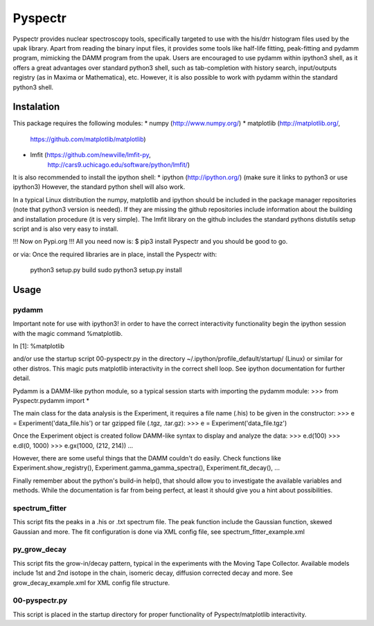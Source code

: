 ===========
Pyspectr
===========

Pyspectr provides nuclear spectroscopy tools, specifically targeted
to use with the his/drr histogram files used by the upak library. Apart from
reading the binary input files, it provides some tools like half-life fitting,
peak-fitting and pydamm program, mimicking the DAMM program from the upak.
Users are encouraged to use pydamm within ipython3 shell, as it offers a great
advantages over standard python3 shell, such as tab-completion with history
search, input/outputs registry (as in Maxima or Mathematica), etc.  However, it
is also possible to work with pydamm within the standard python3 shell.


Instalation
===========
This package requires the following modules:
* numpy (http://www.numpy.org/)
* matplotlib (http://matplotlib.org/, 
              https://github.com/matplotlib/matplotlib)
* lmfit (https://github.com/newville/lmfit-py,
         http://cars9.uchicago.edu/software/python/lmfit/)

It is also recommended to install the ipython shell:
* ipython (http://ipython.org/) (make sure it links to python3 or use ipython3)
However, the standard python shell will also work.

In a typical Linux distribution the numpy, matplotlib and ipython should be
included in the package manager repositories (note that python3 version is
needed). If they are missing the github repositories include information about
the building and installation procedure (it is very simple). The lmfit library
on the github includes the standard pythons distutils setup script and is also
very easy to install.

!!!
Now on Pypi.org
!!!
All you need now is:
$ pip3 install Pyspectr
and you should be good to go. 

or via:
Once the required libraries are in place, install the Pyspectr with:
    python3 setup.py build
    sudo python3 setup.py install

Usage
=====

pydamm
------
Important note for use with ipython3! 
in order to have the correct interactivity functionality begin the ipython session with 
the magic command %matplotlib.

In [1]: %matplotlib

and/or use the startup script 00-pyspectr.py in the directory
~/.ipython/profile_default/startup/ (Linux) 
or similar for other distros. This magic puts matplotlib interactivity in the correct shell loop. 
See ipython documentation for further detail. 

Pydamm is a DAMM-like python module, so a typical session starts with importing
the pydamm module:
>>> from Pyspectr.pydamm import *


The main class for the data analysis is the Experiment, it requires a file
name (.his) to be given in the constructor:
>>> e = Experiment('data_file.his')
or tar gzipped file (.tgz, .tar.gz):
>>> e = Experiment('data_file.tgz')

Once the Experiment object is created follow DAMM-like syntax to display
and analyze the data:
>>> e.d(100)
>>> e.dl(0, 1000)
>>> e.gx(1000, (212, 214))
...

However, there are some useful things that the DAMM couldn't do easily. Check
functions like Experiment.show_registry(), Experiment.gamma_gamma_spectra(),
Experiment.fit_decay(), ...

Finally remember about the python's build-in help(), that should allow you to
investigate the available variables and methods. While the documentation is
far from being perfect, at least it should give you a hint about possibilities.

spectrum_fitter
---------------

This script fits the peaks in a .his or .txt spectrum file. The peak function
include the Gaussian function, skewed Gaussian and more. The fit
configuration is done via XML config file, see spectrum_fitter_example.xml


py_grow_decay
-------------

This script fits the grow-in/decay pattern, typical in the experiments with the
Moving Tape Collector. Available models include 1st and 2nd isotope in the
chain, isomeric decay, diffusion corrected decay and more. See
grow_decay_example.xml for XML config file structure.


00-pyspectr.py
--------------

This script is placed in the startup directory for proper functionality of Pyspectr/matplotlib interactivity.




